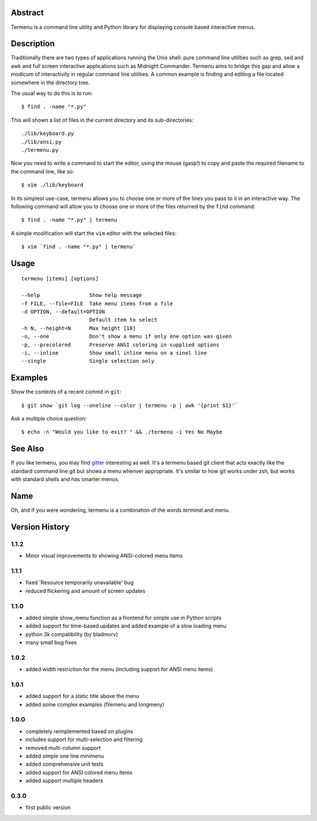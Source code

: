 Abstract
========

Termenu is a command line utility and Python library for displaying console
based interactive menus.

Description
===========

Traditionally there are two types of applications running the Unix shell: pure
command line utilities such as grep, sed and awk and full screen interactive
applications such as Midnight Commander. Termenu aims to bridge this gap and
allow a modicum of interactivity in regular command line utilities. A common
example is finding and editing a file located somewhere in the directory tree.

The usual way to do this is to run::

  $ find . -name "*.py"

This will shown a list of files in the current directory and its
sub-directories::

  ./lib/keyboard.py
  ./lib/ansi.py
  ./termenu.py

Now you need to write a command to start the editor, using the mouse (gasp!) to
copy and paste the required filename to the command line, like so::

  $ vim ./lib/keyboard

In its simplest use-case, termenu allows you to choose one or more of the lines
you pass to it in an interactive way. The following command will allow you to
choose one or more of the files returned by the ``find`` command::

  $ find . -name "*.py" | termenu

A simple modification will start the ``vim`` editor with the selected files::

  $ vim `find . -name "*.py" | termenu`

Usage
=====
::

  termenu [items] [options]

  --help                Show help message
  -f FILE, --file=FILE  Take menu items from a file
  -d OPTION, --default=OPTION
                        Default item to select
  -h N, --height=N      Max height [10]
  -o, --one             Don't show a menu if only one option was given
  -p, --precolored      Preserve ANSI coloring in supplied options
  -i, --inline          Show small inline menu on a sinel line
  --single              Single selection only

Examples
========

Show the contents of a recent commit in ``git``::

  $ git show `git log --oneline --color | termenu -p | awk '{print $1}'`

Ask a multiple choice question::

  $ echo -n "Would you like to exit? " && ./termenu -i Yes No Maybe

See Also
========

If you like termenu, you may find `gitter <http://github.com/gooli/gitter>`_
interesting as well. It's a termenu based git client that acts exactly like the
standard command line git but shows a menu whenver appropriate. It's similar to
how git works under zsh, but works with standard shells and has smarter menus.

Name
====

Oh, and if you were wondering, termenu is a combination of the words *terminal* and *menu*.

Version History
===============

1.1.2
-----
* Minor visual improvements to showing ANSI-colored menu items

1.1.1
-----

* fixed 'Resource temporarily unavailable' bug
* reduced flickering and amount of screen updates

1.1.0
-----

* added simple show_menu function as a frontend for simple use in Python scripts
* added support for time-based updates and added example of a slow loading menu
* python 3k compatibility (by bladmorv)
* many small bug fixes

1.0.2
-----

* added width restriction for the menu (including support for
  ANSI menu items)

1.0.1
-----

* added support for a static title above the menu
* added some complex examples (filemenu and longmeny)

1.0.0
-----

* completely reimplemented based on plugins
* includes support for multi-selection and filtering
* removed multi-column support
* added simple one line minimenu
* added comprehensive unit tests
* added support for ANSI colored menu items
* added support multiple headers

0.3.0
-----

* first public version
